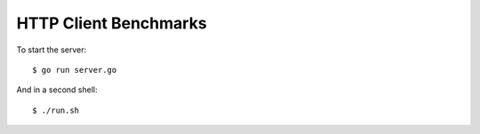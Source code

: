 HTTP Client Benchmarks
======================

To start the server::

    $ go run server.go

And in a second shell::

    $ ./run.sh
